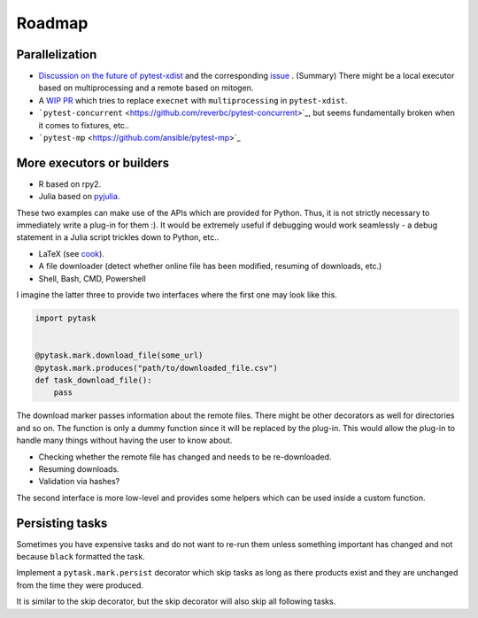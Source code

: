 Roadmap
=======

Parallelization
---------------

* `Discussion on the future of pytest-xdist <https://www.mail-archive.com/
  search?l=pytest-dev@python.org&q=subject:%22%5C%5Bpytest%5C-dev%5C%5D+Future+of+
  pytest%5C-xdist%5C%2Fexecnet%5C%3F%22&o=newest&f=1>`_ and the corresponding `issue
  <https://github.com/pytest-dev/pytest-xdist/issues/302>`_ . (Summary) There might be a
  local executor based on multiprocessing and a remote based on mitogen.

* A `WIP PR <https://github.com/pytest-dev/pytest-xdist/pull/479>`_ which tries to
  replace ``execnet`` with ``multiprocessing`` in ``pytest-xdist``.

* ```pytest-concurrent`` <https://github.com/reverbc/pytest-concurrent>`_, but seems
  fundamentally broken when it comes to fixtures, etc..

* ```pytest-mp`` <https://github.com/ansible/pytest-mp>`_


More executors or builders
--------------------------

* R based on rpy2.

* Julia based on `pyjulia <https://github.com/JuliaPy/pyjulia>`_.

These two examples can make use of the APIs which are provided for Python. Thus, it
is not strictly necessary to immediately write a plug-in for them :). It would be
extremely useful if debugging would work seamlessly - a debug statement in a Julia
script trickles down to Python, etc..

* LaTeX (see `cook <https://github.com/jachris/cook/blob/master/cook/latex.py>`_).

* A file downloader (detect whether online file has been modified, resuming of
  downloads, etc.)

* Shell, Bash, CMD, Powershell

I imagine the latter three to provide two interfaces where the first one may look like
this.

.. code-block:: python

    import pytask


    @pytask.mark.download_file(some_url)
    @pytask.mark.produces("path/to/downloaded_file.csv")
    def task_download_file():
        pass

The download marker passes information about the remote files. There might be other
decorators as well for directories and so on. The function is only a dummy function
since it will be replaced by the plug-in. This would allow the plug-in to handle many
things without having the user to know about.

* Checking whether the remote file has changed and needs to be re-downloaded.
* Resuming downloads.
* Validation via hashes?

The second interface is more low-level and provides some helpers which can be used
inside a custom function.


Persisting tasks
----------------

Sometimes you have expensive tasks and do not want to re-run them unless something
important has changed and not because ``black`` formatted the task.

Implement a ``pytask.mark.persist`` decorator which skip tasks as long as there products
exist and they are unchanged from the time they were produced.

It is similar to the skip decorator, but the skip decorator will also skip all following
tasks.
